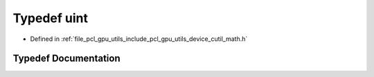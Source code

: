.. _exhale_typedef_gpu_2utils_2include_2pcl_2gpu_2utils_2device_2cutil__math_8h_1a91ad9478d81a7aaf2593e8d9c3d06a14:

Typedef uint
============

- Defined in :ref:`file_pcl_gpu_utils_include_pcl_gpu_utils_device_cutil_math.h`


Typedef Documentation
---------------------


.. doxygentypedef:: uint
